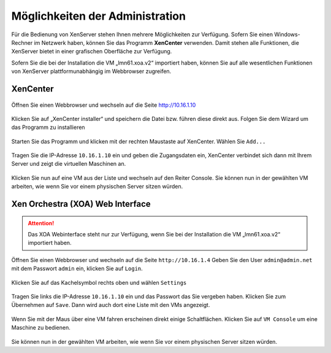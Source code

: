 Möglichkeiten der Administration
================================

Für die Bedienung von XenServer stehen Ihnen mehrere Möglichkeiten zur Verfügung. Sofern Sie einen
Windows-Rechner im Netzwerk haben, können Sie das Programm **XenCenter** verwenden. Damit stehen 
alle Funktionen, die XenServer bietet in einer grafischen Oberfläche zur Verfügung.

Sofern Sie die bei der Installation die VM „lmn61.xoa.v2“ importiert haben, können Sie auf alle wesentlichen 
Funktionen von XenServer plattformunabhängig im Webbrowser zugreifen.

XenCenter
---------

..  figure:: /media/administrationsmoeglichkeiten/xencenter_bild01.png
    :scale: 70%

Öffnen Sie einen Webbrowser und wechseln auf die Seite http://10.16.1.10

..  figure:: /media/administrationsmoeglichkeiten/xencenter_bild02.png
    :scale: 70%

Klicken Sie auf „XenCenter installer“ und speichern die Datei bzw. führen diese direkt aus.
Folgen Sie dem Wizard um das Programm zu installieren

..  figure:: /media/administrationsmoeglichkeiten/xencenter_bild03.png
    :scale: 70%

Starten Sie das Programm und klicken mit der rechten Maustaste auf XenCenter. Wählen Sie
``Add...``

..  figure:: /media/administrationsmoeglichkeiten/xencenter_bild04.png
    :scale: 70%

Tragen Sie die IP-Adresse ``10.16.1.10`` ein und geben die Zugangsdaten ein,
XenCenter verbindet sich dann mit Ihrem Server und zeigt die virtuellen
Maschinen an.

..  figure:: /media/administrationsmoeglichkeiten/xencenter_bild05.png
    :scale: 70%

Klicken Sie nun auf eine VM aus der Liste und wechseln auf den Reiter Console. 
Sie können nun
in der gewählten VM arbeiten, wie wenn Sie vor einem physischen Server sitzen würden.

Xen Orchestra (XOA) Web Interface
---------------------------------

.. attention:: Das XOA Webinterface steht nur zur Verfügung, wenn Sie bei der Installation die VM „lmn61.xoa.v2“ importiert haben.


..  figure:: /media/administrationsmoeglichkeiten/xoa_bild01.png
    :scale: 70%

Öffnen Sie einen Webbrowser und wechseln auf die Seite ``http://10.16.1.4`` Geben Sie den User
``admin@admin.net`` mit dem Passwort ``admin`` ein, klicken Sie auf ``Login``.

..  figure:: /media/administrationsmoeglichkeiten/xoa_bild02.png
    :scale: 70%

Klicken Sie auf das Kachelsymbol rechts oben und wählen ``Settings``

..  figure:: /media/administrationsmoeglichkeiten/xoa_bild03.png
    :scale: 70%

Tragen Sie links die IP-Adresse ``10.16.1.10`` ein und das Passwort das Sie vergeben haben.
Klicken Sie zum Übernehmen auf ``Save``. Dann wird auch dort eine Liste mit den VMs angezeigt.

..  figure:: /media/administrationsmoeglichkeiten/xoa_bild04.png
    :scale: 70%

Wenn Sie mit der Maus über eine VM fahren erscheinen direkt einige Schaltflächen. Klicken Sie
auf ``VM Console`` um eine Maschine zu bedienen.


..  figure:: /media/administrationsmoeglichkeiten/xoa_bild05.png
    :scale: 70%


Sie können nun
in der gewählten VM arbeiten, wie wenn Sie vor einem physischen Server sitzen würden.
